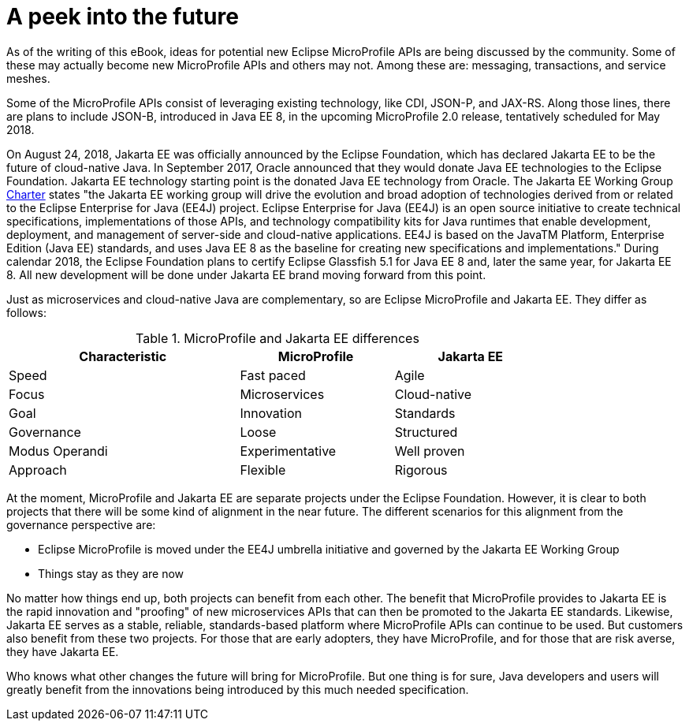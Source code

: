 = A peek into the future

As of the writing of this eBook, ideas for potential new Eclipse MicroProfile APIs are being discussed by the community. Some of these may actually become new MicroProfile APIs and others may not. Among these are: messaging, transactions, and service meshes.

Some of the MicroProfile APIs consist of leveraging existing technology, like CDI, JSON-P, and JAX-RS. Along those lines, there are plans to include JSON-B, introduced in Java EE 8, in the upcoming MicroProfile 2.0 release, tentatively scheduled for May 2018.

On August 24, 2018, Jakarta EE was officially announced by the Eclipse Foundation, which has declared Jakarta EE to be the future of cloud-native Java. In September 2017, Oracle announced that they would donate Java EE technologies to the Eclipse Foundation. Jakarta EE technology starting point is the donated Java EE technology from Oracle. The Jakarta EE Working Group link:https://www.eclipse.org/org/workinggroups/jakarta_ee_charter.php[Charter] states "the Jakarta EE working group will drive the evolution and broad adoption of technologies derived from or related to the Eclipse Enterprise for Java (EE4J) project. Eclipse Enterprise for Java (EE4J) is an open source initiative to create technical specifications, implementations of those APIs, and technology compatibility kits for Java runtimes that enable development, deployment, and management of server-side and cloud-native applications. EE4J is based on the JavaTM Platform, Enterprise Edition (Java EE) standards, and uses Java EE 8 as the baseline for creating new specifications and implementations." During calendar 2018, the Eclipse Foundation plans to certify Eclipse Glassfish 5.1 for Java EE 8 and, later the same year, for Jakarta EE 8. All new development will be done under Jakarta EE brand moving forward from this point.

Just as microservices and cloud-native Java are complementary, so are Eclipse MicroProfile and Jakarta EE. They differ as follows:

.MicroProfile and Jakarta EE differences
[width="80%",cols="3,^2,^2",options="header"]
|=========================================================
|Characteristic |MicroProfile |Jakarta EE

|Speed | Fast paced | Agile

|Focus | Microservices | Cloud-native

|Goal | Innovation | Standards

|Governance | Loose | Structured

|Modus Operandi | Experimentative | Well proven

|Approach | Flexible | Rigorous

|=========================================================

At the moment, MicroProfile and Jakarta EE are separate projects under the Eclipse Foundation. However, it is clear to both projects that there will be some kind of alignment in the near future. The different scenarios for this alignment from the governance perspective are:

- Eclipse MicroProfile is moved under the EE4J umbrella initiative and governed by the Jakarta EE Working Group
- Things stay as they are now

No matter how things end up, both projects can benefit from each other. The benefit that MicroProfile provides to Jakarta EE is the rapid innovation and "proofing" of new microservices APIs that can then be promoted to the Jakarta EE standards. Likewise, Jakarta EE serves as a stable, reliable, standards-based platform where MicroProfile APIs can continue to be used. But customers also benefit from these two projects. For those that are early adopters, they have MicroProfile, and for those that are risk averse, they have Jakarta EE.

Who knows what other changes the future will bring for MicroProfile. But one thing is for sure, Java developers and users will greatly benefit from the innovations being introduced by this much needed specification.